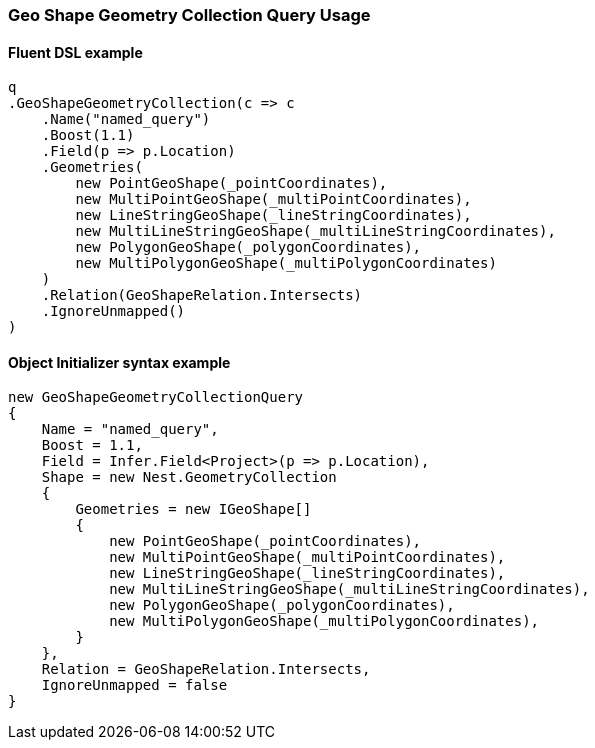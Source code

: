 :ref_current: https://www.elastic.co/guide/en/elasticsearch/reference/5.6

:xpack_current: https://www.elastic.co/guide/en/x-pack/5.6

:github: https://github.com/elastic/elasticsearch-net

:nuget: https://www.nuget.org/packages

////
IMPORTANT NOTE
==============
This file has been generated from https://github.com/elastic/elasticsearch-net/tree/5.x/src/Tests/QueryDsl/Geo/Shape/GeometryCollection/GeoShapeGeometryCollectionQueryUsageTests.cs. 
If you wish to submit a PR for any spelling mistakes, typos or grammatical errors for this file,
please modify the original csharp file found at the link and submit the PR with that change. Thanks!
////

[[geo-shape-geometry-collection-query-usage]]
=== Geo Shape Geometry Collection Query Usage

==== Fluent DSL example

[source,csharp]
----
q
.GeoShapeGeometryCollection(c => c
    .Name("named_query")
    .Boost(1.1)
    .Field(p => p.Location)
    .Geometries(
        new PointGeoShape(_pointCoordinates),
        new MultiPointGeoShape(_multiPointCoordinates),
        new LineStringGeoShape(_lineStringCoordinates),
        new MultiLineStringGeoShape(_multiLineStringCoordinates),
        new PolygonGeoShape(_polygonCoordinates),
        new MultiPolygonGeoShape(_multiPolygonCoordinates)
    )
    .Relation(GeoShapeRelation.Intersects)
    .IgnoreUnmapped()
)
----

==== Object Initializer syntax example

[source,csharp]
----
new GeoShapeGeometryCollectionQuery
{
    Name = "named_query",
    Boost = 1.1,
    Field = Infer.Field<Project>(p => p.Location),
    Shape = new Nest.GeometryCollection
    {
        Geometries = new IGeoShape[]
        {
            new PointGeoShape(_pointCoordinates),
            new MultiPointGeoShape(_multiPointCoordinates),
            new LineStringGeoShape(_lineStringCoordinates),
            new MultiLineStringGeoShape(_multiLineStringCoordinates),
            new PolygonGeoShape(_polygonCoordinates),
            new MultiPolygonGeoShape(_multiPolygonCoordinates),
        }
    },
    Relation = GeoShapeRelation.Intersects,
    IgnoreUnmapped = false
}
----

